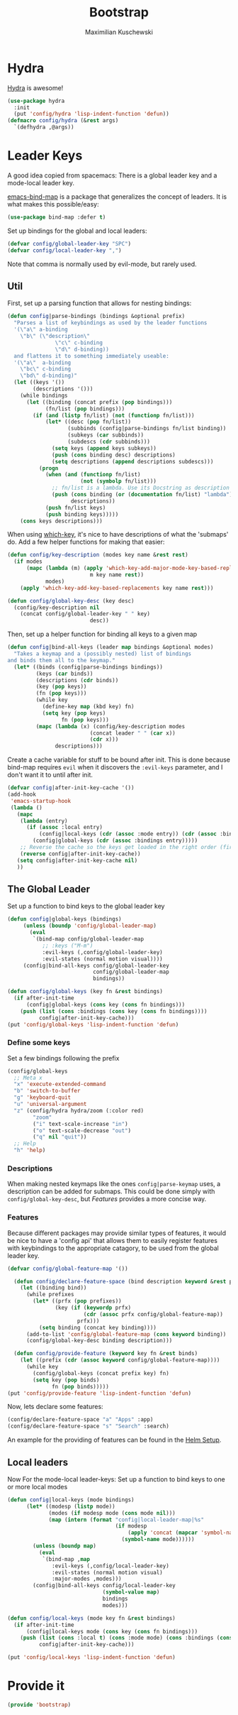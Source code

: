 #+TITLE: Bootstrap
#+DESCRIPTION: Setup up some stuff that can be used in every setup-file
#+AUTHOR: Maximilian Kuschewski
#+PROPERTY: my-file-type emacs-config

* Hydra
[[https://github.com/abo-abo/hydra][Hydra]] is awesome!
#+begin_src emacs-lisp
  (use-package hydra
    :init
    (put 'config/hydra 'lisp-indent-function 'defun))
  (defmacro config/hydra (&rest args)
    `(defhydra ,@args))
#+end_src

* Leader Keys
A good idea copied from spacemacs: There is a global leader key and a
mode-local leader key.

[[https://github.com/justbur/emacs-bind-map][emacs-bind-map]] is a package that generalizes the concept of leaders. It is what
makes this possible/easy:
#+begin_src emacs-lisp
(use-package bind-map :defer t)
#+end_src

Set up bindings for the global and local leaders:
#+begin_src emacs-lisp
(defvar config/global-leader-key "SPC")
(defvar config/local-leader-key ",")
#+end_src
Note that comma is normally used by evil-mode, but rarely used.

** Util
First, set up a parsing function that allows for nesting bindings:
#+begin_src emacs-lisp
(defun config|parse-bindings (bindings &optional prefix)
  "Parses a list of keybindings as used by the leader functions
  '(\"a\" a-binding
    \"b\" (\"description\"
               \"c\" c-binding
               \"d\" d-binding))
  and flattens it to something immediately useable:
  '(\"a\"  a-binding
    \"bc\" c-binding
    \"bd\" d-binding)"
  (let ((keys '())
        (descriptions '()))
    (while bindings
      (let ((binding (concat prefix (pop bindings)))
            (fn/list (pop bindings)))
        (if (and (listp fn/list) (not (functionp fn/list)))
            (let* ((desc (pop fn/list))
                   (subbinds (config|parse-bindings fn/list binding))
                   (subkeys (car subbinds))
                   (subdescs (cdr subbinds)))
              (setq keys (append keys subkeys))
              (push (cons binding desc) descriptions)
              (setq descriptions (append descriptions subdescs)))
          (progn
            (when (and (functionp fn/list)
                       (not (symbolp fn/list)))
              ;; fn/list is a lambda. Use its Docstring as description
              (push (cons binding (or (documentation fn/list) "lambda"))
                    descriptions))
            (push fn/list keys)
            (push binding keys)))))
    (cons keys descriptions)))
#+end_src

When using [[./setup-which-key.org][which-key]], it's nice to have descriptions of what the 'submaps' do.
Add a few helper functions for making that easier:
#+begin_src emacs-lisp
(defun config/key-description (modes key name &rest rest)
  (if modes
      (mapc (lambda (m) (apply 'which-key-add-major-mode-key-based-replacements
                          m key name rest))
            modes)
    (apply 'which-key-add-key-based-replacements key name rest)))

(defun config/global-key-desc (key desc)
  (config/key-description nil
    (concat config/global-leader-key " " key)
                          desc))
#+end_src

Then, set up a helper function for binding all keys to a given map
#+begin_src emacs-lisp
(defun config|bind-all-keys (leader map bindings &optional modes)
  "Takes a keymap and a (possibly nested) list of bindings
and binds them all to the keymap."
  (let* ((binds (config|parse-bindings bindings))
         (keys (car binds))
         (descriptions (cdr binds))
         (key (pop keys))
         (fn (pop keys)))
         (while key
           (define-key map (kbd key) fn)
           (setq key (pop keys)
                 fn (pop keys)))
         (mapc (lambda (x) (config/key-description modes
                          (concat leader " " (car x))
                          (cdr x)))
               descriptions)))
#+end_src

Create a cache variable for stuff to be bound after init. This is done because
bind-map requires =evil= when it discovers the =:evil-keys= parameter, and I
don't want it to until after init.
#+begin_src emacs-lisp
(defvar config|after-init-key-cache '())
(add-hook
 'emacs-startup-hook
 (lambda ()
   (mapc
    (lambda (entry)
      (if (assoc :local entry)
          (config|local-keys (cdr (assoc :mode entry)) (cdr (assoc :bindings entry)))
        (config|global-keys (cdr (assoc :bindings entry)))))
    ;; Reverse the cache so the keys get loaded in the right order (first in first out)
    (reverse config|after-init-key-cache))
   (setq config|after-init-key-cache nil)
   ))
#+end_src

** The Global Leader
Set up a function to bind keys to the global leader key
#+begin_src emacs-lisp
(defun config|global-keys (bindings)
     (unless (boundp 'config/global-leader-map)
       (eval
        `(bind-map config/global-leader-map
           ;; :keys ("M-m")
           :evil-keys (,config/global-leader-key)
           :evil-states (normal motion visual))))
     (config|bind-all-keys config/global-leader-key
                           config/global-leader-map
                           bindings))

(defun config/global-keys (key fn &rest bindings)
  (if after-init-time
      (config|global-keys (cons key (cons fn bindings)))
    (push (list (cons :bindings (cons key (cons fn bindings))))
          config|after-init-key-cache)))
(put 'config/global-keys 'lisp-indent-function 'defun)
#+end_src

*** Define some keys
Set a few bindings following the prefix
#+begin_src emacs-lisp
(config/global-keys
  ;; Meta x
  "x" 'execute-extended-command
  "b" 'switch-to-buffer
  "g" 'keyboard-quit
  "u" 'universal-argument
  "z" (config/hydra hydra/zoom (:color red)
        "zoom"
        ("i" text-scale-increase "in")
        ("o" text-scale-decrease "out")
        ("q" nil "quit"))
  ;; Help
  "h" 'help)
#+end_src
*** Descriptions
When making nested keymaps like the ones =config|parse-keymap= uses, a
description can be added for submaps. This could be done simply with
=config/global-key-desc=, but [[Features]] provides a more concise way.
*** Features
Because different packages may provide similar types of features, it would be
nice to have a 'config api' that allows them to easily register features with
keybindings to the appropriate catagory, to be used from the global leader key.

#+begin_src emacs-lisp
(defvar config/global-feature-map '())
#+end_src

#+begin_src emacs-lisp
  (defun config/declare-feature-space (bind description keyword &rest prefixes)
    (let ((binding bind))
      (while prefixes
        (let* ((prfx (pop prefixes))
               (key (if (keywordp prfx)
                        (cdr (assoc prfx config/global-feature-map))
                      prfx)))
          (setq binding (concat key binding))))
      (add-to-list 'config/global-feature-map (cons keyword binding))
      (config/global-key-desc binding description)))

  (defun config/provide-feature (keyword key fn &rest binds)
    (let ((prefix (cdr (assoc keyword config/global-feature-map))))
      (while key
        (config/global-keys (concat prefix key) fn)
        (setq key (pop binds)
              fn (pop binds)))))
(put 'config/provide-feature 'lisp-indent-function 'defun)

#+end_src

Now, lets declare some features:
#+begin_src emacs-lisp
(config/declare-feature-space "a" "Apps" :app)
(config/declare-feature-space "s" "Search" :search)
#+end_src

An example for the providing of features can be found in the [[./setup-helm.org][Helm Setup]].

** Local leaders
Now For the mode-local leader-keys:
Set up a function to bind keys to one or more local modes

#+begin_src emacs-lisp
(defun config|local-keys (mode bindings)
      (let* ((modesp (listp mode))
             (modes (if modesp mode (cons mode nil)))
             (map (intern (format "config|local-leader-map|%s"
                                  (if modesp
                                      (apply 'concat (mapcar 'symbol-name mode))
                                    (symbol-name mode))))))
        (unless (boundp map)
          (eval
           `(bind-map ,map
              :evil-keys (,config/local-leader-key)
              :evil-states (normal motion visual)
              :major-modes ,modes)))
        (config|bind-all-keys config/local-leader-key
                              (symbol-value map)
                              bindings
                              modes)))

(defun config/local-keys (mode key fn &rest bindings)
  (if after-init-time
      (config|local-keys mode (cons key (cons fn bindings)))
    (push (list (cons :local t) (cons :mode mode) (cons :bindings (cons key (cons fn bindings))))
          config|after-init-key-cache)))

(put 'config/local-keys 'lisp-indent-function 'defun)

#+end_src
* Provide it
#+begin_src emacs-lisp
(provide 'bootstrap)
#+end_src
